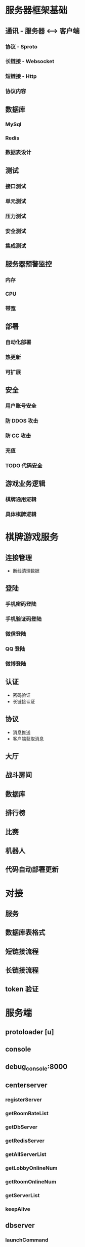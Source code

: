* 服务器框架基础

** 通讯 - 服务器 <----> 客户端
*** 协议 - Sproto
*** 长链接 - Websocket
*** 短链接 - Http
*** 协议内容

** 数据库
*** MySql
*** Redis
*** 数据表设计

** 测试
*** 接口测试
*** 单元测试
*** 压力测试
*** 安全测试
*** 集成测试

** 服务器预警监控
*** 内存
*** CPU
*** 带宽

** 部署
*** 自动化部署
*** 热更新
*** 可扩展

** 安全
*** 用户账号安全
*** 防 DDOS 攻击
*** 防 CC 攻击
*** 充值


*** TODO 代码安全

** 游戏业务逻辑
*** 棋牌通用逻辑
*** 具体棋牌逻辑



* 棋牌游戏服务

** 连接管理
   - 断线清理数据
** 登陆
*** 手机密码登陆
*** 手机验证码登陆
*** 微信登陆
*** QQ 登陆
*** 微博登陆
** 认证
   - 密码验证
   - 长链接认证
** 协议
   - 消息推送
   - 客户端获取消息
** 大厅
** 战斗房间
** 数据库
** 排行榜
** 比赛
** 机器人
** 代码自动部署更新



* 对接
** 服务
** 数据库表格式
** 短链接流程
** 长链接流程
** token 验证



* 服务端
** protoloader [u]
** console
** debug_console:8000

** centerserver
*** registerServer
*** getRoomRateList
*** getDbServer
*** getRedisServer
*** getAllServerList
*** getLobbyOnlineNum
*** getRoomOnlineNum
*** getServerList
*** keepAlive

** dbserver
*** launchCommand
*** launchSQL
*** getDbConn
*** exec
*** freeDbConn
*** CreateGameLogTableNameDate
*** CreateGameLogTableNameDate2
*** CreateGameLogTableNameDate3
*** CreateGameLogTableNameDate4
*** CreateGameLogTableNameDate5
*** CreateGameLogTableNameDate6
*** CreateGameLogTableNameDate7
*** CreateGameLogTableNameDate8
*** CreateGameLogTableNameDate9
*** SET
*** serverDown
*** serverUp
*** GetConn
*** Take
*** Free
*** SafeCheck
*** checkTableExists
*** IfExistsTable
*** IfExistsGameLogTable
*** createSubTableByMonth
*** getNewSpreaderInfo
*** getSystemConfig
*** readUserItem
*** getUserInfosByIds
*** getItem
*** getUesrAppStoreAllBill
*** getUserAppStoreBill
*** insertAppStoreBill
*** DeleteEmail
*** UpdateEmailState
*** InsertOnlineNumLog
*** updateMaxOnlineNum
*** updateSpreaderInfo
*** updateNewSpreaderInfo
*** getUserInfo
*** updateSystem
*** createTableFromTemp
*** createSubTable

** login

*** register_gate
*** getRedisServer
*** getSqlServer
*** getLobbyServer
*** thirdPartRegLogin
*** clientMsg
*** serverDown
*** serverUp
*** init
*** httpArgsSafeCheck
***
** gameroom:9001 - open maxClient = 10000, rate = 500
** gameroom:9002 - open maxClient = 10000, rate = 500
** gate:8888 - open maxClient = 10000

* Tasks on <2018-03-28 Wed>
** skynet 进程及各自的服务关系
** 字牌规则
** 开发沟通流程 - 美术 策划 运营 程序 测试
*** 最复杂的需求，涉及到最多人员
*** 最简单的需求，最少人员
** 服务器设计
*** 版本升级步骤
*** 数据库连接，读取数据，稳定性，备份
*** 生产环境常见问题及解决方法


* 服务端
** skynet 进程

*** config_center
**** console
**** center_service
***** registerServer
***** getRoomRateList
***** getDbServer
***** getRedisServer
***** getAllServerList
***** getLobbyOnlineNum
***** getRoomOnlineNum
***** getServerList
***** keepAlive


*** config_db1
**** console
**** db_service
***** launchCommand
***** launchSQL
***** getDbConn
***** exec
***** freeDbConn
***** CreateGameLogTableNameDate
***** CreateGameLogTableNameDate2
***** CreateGameLogTableNameDate3
***** CreateGameLogTableNameDate4
***** CreateGameLogTableNameDate5
***** CreateGameLogTableNameDate6
***** CreateGameLogTableNameDate7
***** CreateGameLogTableNameDate8
***** CreateGameLogTableNameDate9
***** SET
***** serverDown
***** serverUp
***** GetConn
***** Take
***** Free
***** SafeCheck
***** checkTableExists
***** IfExistsTable
***** IfExistsGameLogTable
***** createSubTableByMonth
***** getNewSpreaderInfo
***** getSystemConfig
***** readUserItem
***** getUserInfosByIds
***** getItem
***** getUesrAppStoreAllBill
***** getUserAppStoreBill
***** insertAppStoreBill
***** DeleteEmail
***** UpdateEmailState
***** InsertOnlineNumLog
***** updateMaxOnlineNum
***** updateSpreaderInfo
***** updateNewSpreaderInfo
***** getUserInfo
***** updateSystem
***** createTableFromTemp
***** createSubTable


*** config_db_cache1
**** console
**** db_cache
***** serverDown
***** serverUp
***** getRedisServer
***** getSqlServer
***** getLobbyServer
***** clientMsg
***** getWebclient
***** getDBConf
***** getJsonConf
***** getDbConfByKey
***** getItemName
***** getValidAwardJsonConf
***** getValidJsonConf
***** updateDbConf
***** open


*** config_db_bg1
**** console
**** db_bg
***** serverDown
***** serverUp
***** getRedisServer
***** getSqlServer
***** getLobbyServer
***** clientMsg
***** getWebclient
***** open
***** send2Client


*** config_db_log1
**** console
**** db_log
***** launchCommand
***** launchSQL
***** getDbConn
***** exec
***** freeDbConn
***** CreateGameLogTableNameDate
***** CreateGameLogTableNameDate2
***** CreateGameLogTableNameDate3
***** CreateGameLogTableNameDate4
***** CreateGameLogTableNameDate5
***** CreateGameLogTableNameDate6
***** CreateGameLogTableNameDate7
***** CreateGameLogTableNameDate8
***** CreateGameLogTableNameDate9
***** SET
***** serverDown
***** serverUp
***** GetConn
***** Take
***** Free
***** SafeCheck
***** checkTableExists
***** IfExistsTable
***** IfExistsGameLogTable
***** createSubTableByMonth
***** insertCurrencyLog
***** insertRedeemCodeLog
***** insertDbLog
***** createTableFromTemp
***** insertLog
***** createSubTable


*** config_redis_1
**** console
**** redis_service
***** OpenRedis
***** serverDown
***** serverUp
***** launchCommand
***** launchRedisByGlobalConn
***** launchRedisByGlobalConn1
***** launchRedisByGlobalConn2
***** launchRedis
***** launchRedis1
***** launchRedis2
***** execRedis
***** execRedis1
***** execRedis2
***** CloseRedis
***** CleanRedis
***** CleanRedis1
***** CleanRedis2
***** getDb
***** exec
***** execTool
***** call
***** Get
***** Exists
***** Delete
***** GetString
***** GetSet
***** GetZSet
***** GetList
***** SetString
***** MSet
***** AddSet
***** AddList
***** GetHashMem
***** ExistsHash
***** DeleteHash
***** GetSetLength
***** ExistsSet
***** RemoveSet
***** GetZSetLength
***** RemoveZSet
***** RemoveList
***** SetList
***** GetListMem
***** GetListLength
***** SetKeyExpireTime
***** SetKeyExpireTime1
***** GetKeys
***** GetExpireTime
***** GetExpireTimeUser
***** Eval
***** Incr
***** Hincrby
***** DeleteOneUserFromRedis
***** setUserOnlineState
***** keepUserRedisKeyAlive
***** getPlayerLobby
***** getSystemConf
***** updateSystem
***** writeCurOnlineNum
***** deleteByGlobalConn
***** setStringByGlobalConn
***** getStringByGlobalConn
***** msetByGlobalConn
***** addSetByGlobalConn
***** getSetByGlobalConn
***** IncrByGlobalConn
***** take


*** errlog.config
**** simpleweb


*** config_gate1
**** console
**** gate_service
***** serverDown
***** serverUp
***** getRedisServer
***** getSqlServer
***** getLobbyServer
***** httpArgsSafeCheck
***** clientMsg
***** getWebclient
***** func1
***** open
***** send2Client


*** config_lobby1
**** console
**** debug_console
**** lobby_service
***** setLockRequest
***** clientMsg
***** serverDown
***** serverUp
***** getRedisServer
***** getSqlServer
***** getAllServerList
***** getLoginServer
***** updateOnlineMapInExit
***** insertOnlineMap
***** removeOnlineMap
***** kickOutPlayer
***** getRankConfig
***** getMissionConf
***** getMissionServer
***** getRankServer
***** getHttpsServer
***** getCommonConf
***** getWebclient
***** open


*** config_login1
**** console
**** login_service
***** register_gate
***** getRedisServer
***** getSqlServer
***** getLobbyServer
***** thirdPartRegLogin
***** clientMsg
***** serverDown
***** serverUp
***** httpArgsSafeCheck

***** syncRedisDate
***** checkRegisterAward
***** createWxRegisterData
***** weixinLogin


*** config_mall

**** console

**** mall_service

***** getMallTable

***** getmallSpecialLogTable

***** getMallUserLogTable

***** getSegmentStr

***** isGoodsValid

***** isRechargeValid

***** getRechargeValid

***** checkMallBuyTime

***** checkMallValid

***** getFirstBuyRoomCardValid

***** serverDown

***** serverUp

***** getRedisServer

***** getSqlServer

***** getLobbyServer

***** clientMsg

***** prepareMallList

***** updateRoomCardPurchaseLog_glzp

***** extendHandly_glzp

***** extendHandly_phz

***** updateResult_glzp

***** updateResult_phz

***** processStatus

***** open


*** config_email

**** console

**** email_service

***** serverDown

***** serverUp

***** getRedisServer

***** getSqlServer

***** getLobbyServer

***** clientMsg

***** open

***** getEmailTableName

***** syncEmail

***** checkCanChangeGoldCoin


*** config_rank

**** protoloader

**** console

**** rank_service

***** serverDown

***** serverUp

***** getRedisServer

***** getSqlServer

***** getLobbyServer

***** getRankConfig

***** clientMsg

***** setUserRankingValue

***** setUserRanking

***** getTopRanking

***** open

***** send2Client


*** config_https

**** console

**** https_service

***** serverDown

***** serverUp

***** getRedisServer

***** getSqlServer

***** getLobbyServer

***** clientMsg

***** getWebclient

***** open

***** send2Client

***** getWeiXinErrCode

***** useWeiXinRedPager

***** userShare

***** getUserSpreaderList

***** getUserShareInfo

***** getUserGamesReachAward


*** config_outer_web1


**** console

**** outer_web_service

***** serverDown

***** serverUp

***** getRedisServer

***** getSqlServer

***** getLobbyServer

***** clientMsg

***** open

***** send2Client


*** config_gameManager

**** protoloader

**** console

**** debug_console

**** gameManager


***** getRedisServer

***** getSqlServer

***** getMissionServer

***** serverUp

***** serverDown

***** clientMsg

***** open


*** config_club
**** protoloader
**** console
**** club_service
***** serverDown
***** serverUp
***** getRedisServer
***** getSqlServer
***** clientMsg
***** open



* 办公场地
 [] 15人以下，独立区间
 [] 水电宽带停车物业等费用
 [] 最短租期，入驻时间
 []
 [] 交通, 公交、地铁
 [] 周边环境、工作氛围
 [] 物业管理
 []
